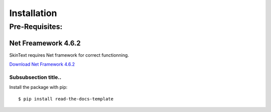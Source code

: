 ============
Installation
============

Pre-Requisites:
---------------

***************
Net Freamework 4.6.2
***************
SkinText requires Net framework for correct functionning.

`Download Net Framework 4.6.2 <http://google.com>`_

Subsubsection title..
^^^^^^^^^^^^^^^^^^^^^



Install the package with pip::

    $ pip install read-the-docs-template